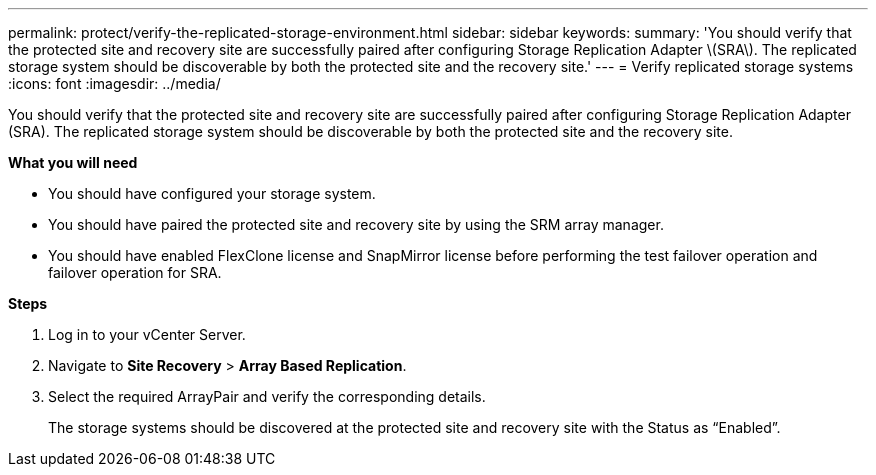 ---
permalink: protect/verify-the-replicated-storage-environment.html
sidebar: sidebar
keywords:
summary: 'You should verify that the protected site and recovery site are successfully paired after configuring Storage Replication Adapter \(SRA\). The replicated storage system should be discoverable by both the protected site and the recovery site.'
---
= Verify replicated storage systems
:icons: font
:imagesdir: ../media/

[.lead]
You should verify that the protected site and recovery site are successfully paired after configuring Storage Replication Adapter (SRA). The replicated storage system should be discoverable by both the protected site and the recovery site.

*What you will need*

* You should have configured your storage system.
* You should have paired the protected site and recovery site by using the SRM array manager.
* You should have enabled FlexClone license and SnapMirror license before performing the test failover operation and failover operation for SRA.

*Steps*

. Log in to your vCenter Server.
. Navigate to *Site Recovery* > *Array Based Replication*.
. Select the required ArrayPair and verify the corresponding details.
+
The storage systems should be discovered at the protected site and recovery site with the Status as "`Enabled`".
